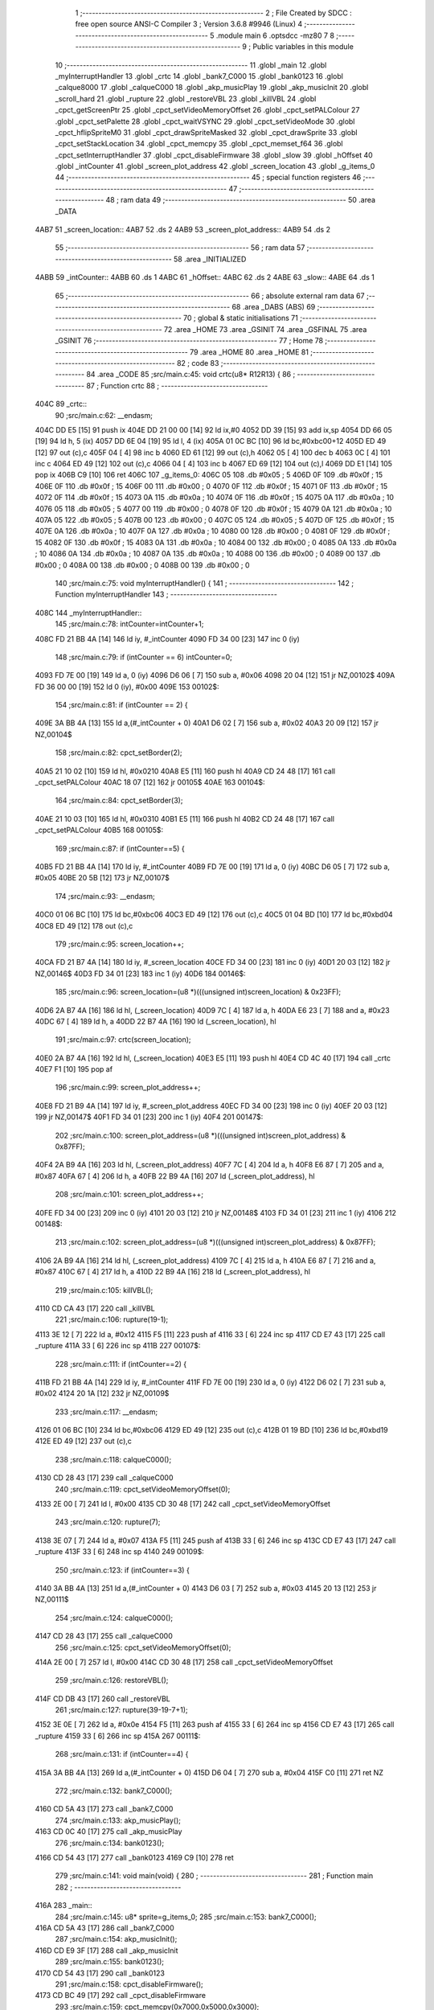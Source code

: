                               1 ;--------------------------------------------------------
                              2 ; File Created by SDCC : free open source ANSI-C Compiler
                              3 ; Version 3.6.8 #9946 (Linux)
                              4 ;--------------------------------------------------------
                              5 	.module main
                              6 	.optsdcc -mz80
                              7 	
                              8 ;--------------------------------------------------------
                              9 ; Public variables in this module
                             10 ;--------------------------------------------------------
                             11 	.globl _main
                             12 	.globl _myInterruptHandler
                             13 	.globl _crtc
                             14 	.globl _bank7_C000
                             15 	.globl _bank0123
                             16 	.globl _calque8000
                             17 	.globl _calqueC000
                             18 	.globl _akp_musicPlay
                             19 	.globl _akp_musicInit
                             20 	.globl _scroll_hard
                             21 	.globl _rupture
                             22 	.globl _restoreVBL
                             23 	.globl _killVBL
                             24 	.globl _cpct_getScreenPtr
                             25 	.globl _cpct_setVideoMemoryOffset
                             26 	.globl _cpct_setPALColour
                             27 	.globl _cpct_setPalette
                             28 	.globl _cpct_waitVSYNC
                             29 	.globl _cpct_setVideoMode
                             30 	.globl _cpct_hflipSpriteM0
                             31 	.globl _cpct_drawSpriteMasked
                             32 	.globl _cpct_drawSprite
                             33 	.globl _cpct_setStackLocation
                             34 	.globl _cpct_memcpy
                             35 	.globl _cpct_memset_f64
                             36 	.globl _cpct_setInterruptHandler
                             37 	.globl _cpct_disableFirmware
                             38 	.globl _slow
                             39 	.globl _hOffset
                             40 	.globl _intCounter
                             41 	.globl _screen_plot_address
                             42 	.globl _screen_location
                             43 	.globl _g_items_0
                             44 ;--------------------------------------------------------
                             45 ; special function registers
                             46 ;--------------------------------------------------------
                             47 ;--------------------------------------------------------
                             48 ; ram data
                             49 ;--------------------------------------------------------
                             50 	.area _DATA
   4AB7                      51 _screen_location::
   4AB7                      52 	.ds 2
   4AB9                      53 _screen_plot_address::
   4AB9                      54 	.ds 2
                             55 ;--------------------------------------------------------
                             56 ; ram data
                             57 ;--------------------------------------------------------
                             58 	.area _INITIALIZED
   4ABB                      59 _intCounter::
   4ABB                      60 	.ds 1
   4ABC                      61 _hOffset::
   4ABC                      62 	.ds 2
   4ABE                      63 _slow::
   4ABE                      64 	.ds 1
                             65 ;--------------------------------------------------------
                             66 ; absolute external ram data
                             67 ;--------------------------------------------------------
                             68 	.area _DABS (ABS)
                             69 ;--------------------------------------------------------
                             70 ; global & static initialisations
                             71 ;--------------------------------------------------------
                             72 	.area _HOME
                             73 	.area _GSINIT
                             74 	.area _GSFINAL
                             75 	.area _GSINIT
                             76 ;--------------------------------------------------------
                             77 ; Home
                             78 ;--------------------------------------------------------
                             79 	.area _HOME
                             80 	.area _HOME
                             81 ;--------------------------------------------------------
                             82 ; code
                             83 ;--------------------------------------------------------
                             84 	.area _CODE
                             85 ;src/main.c:45: void crtc(u8* R12R13) {
                             86 ;	---------------------------------
                             87 ; Function crtc
                             88 ; ---------------------------------
   404C                      89 _crtc::
                             90 ;src/main.c:62: __endasm;
   404C DD E5         [15]   91 	push	ix
   404E DD 21 00 00   [14]   92 	ld	ix,#0
   4052 DD 39         [15]   93 	add	ix,sp
   4054 DD 66 05      [19]   94 	ld	h, 5 (ix)
   4057 DD 6E 04      [19]   95 	ld	l, 4 (ix)
   405A 01 0C BC      [10]   96 	ld	bc,#0xbc00+12
   405D ED 49         [12]   97 	out	(c),c
   405F 04            [ 4]   98 	inc	b
   4060 ED 61         [12]   99 	out	(c),h
   4062 05            [ 4]  100 	dec	b
   4063 0C            [ 4]  101 	inc	c
   4064 ED 49         [12]  102 	out	(c),c
   4066 04            [ 4]  103 	inc	b
   4067 ED 69         [12]  104 	out	(c),l
   4069 DD E1         [14]  105 	pop	ix
   406B C9            [10]  106 	ret
   406C                     107 _g_items_0:
   406C 05                  108 	.db #0x05	; 5
   406D 0F                  109 	.db #0x0f	; 15
   406E 0F                  110 	.db #0x0f	; 15
   406F 00                  111 	.db #0x00	; 0
   4070 0F                  112 	.db #0x0f	; 15
   4071 0F                  113 	.db #0x0f	; 15
   4072 0F                  114 	.db #0x0f	; 15
   4073 0A                  115 	.db #0x0a	; 10
   4074 0F                  116 	.db #0x0f	; 15
   4075 0A                  117 	.db #0x0a	; 10
   4076 05                  118 	.db #0x05	; 5
   4077 00                  119 	.db #0x00	; 0
   4078 0F                  120 	.db #0x0f	; 15
   4079 0A                  121 	.db #0x0a	; 10
   407A 05                  122 	.db #0x05	; 5
   407B 00                  123 	.db #0x00	; 0
   407C 05                  124 	.db #0x05	; 5
   407D 0F                  125 	.db #0x0f	; 15
   407E 0A                  126 	.db #0x0a	; 10
   407F 0A                  127 	.db #0x0a	; 10
   4080 00                  128 	.db #0x00	; 0
   4081 0F                  129 	.db #0x0f	; 15
   4082 0F                  130 	.db #0x0f	; 15
   4083 0A                  131 	.db #0x0a	; 10
   4084 00                  132 	.db #0x00	; 0
   4085 0A                  133 	.db #0x0a	; 10
   4086 0A                  134 	.db #0x0a	; 10
   4087 0A                  135 	.db #0x0a	; 10
   4088 00                  136 	.db #0x00	; 0
   4089 00                  137 	.db #0x00	; 0
   408A 00                  138 	.db #0x00	; 0
   408B 00                  139 	.db #0x00	; 0
                            140 ;src/main.c:75: void myInterruptHandler() {
                            141 ;	---------------------------------
                            142 ; Function myInterruptHandler
                            143 ; ---------------------------------
   408C                     144 _myInterruptHandler::
                            145 ;src/main.c:78: intCounter=intCounter+1;
   408C FD 21 BB 4A   [14]  146 	ld	iy, #_intCounter
   4090 FD 34 00      [23]  147 	inc	0 (iy)
                            148 ;src/main.c:79: if (intCounter == 6) intCounter=0;
   4093 FD 7E 00      [19]  149 	ld	a, 0 (iy)
   4096 D6 06         [ 7]  150 	sub	a, #0x06
   4098 20 04         [12]  151 	jr	NZ,00102$
   409A FD 36 00 00   [19]  152 	ld	0 (iy), #0x00
   409E                     153 00102$:
                            154 ;src/main.c:81: if (intCounter == 2) {
   409E 3A BB 4A      [13]  155 	ld	a,(#_intCounter + 0)
   40A1 D6 02         [ 7]  156 	sub	a, #0x02
   40A3 20 09         [12]  157 	jr	NZ,00104$
                            158 ;src/main.c:82: cpct_setBorder(2);
   40A5 21 10 02      [10]  159 	ld	hl, #0x0210
   40A8 E5            [11]  160 	push	hl
   40A9 CD 24 48      [17]  161 	call	_cpct_setPALColour
   40AC 18 07         [12]  162 	jr	00105$
   40AE                     163 00104$:
                            164 ;src/main.c:84: cpct_setBorder(3);
   40AE 21 10 03      [10]  165 	ld	hl, #0x0310
   40B1 E5            [11]  166 	push	hl
   40B2 CD 24 48      [17]  167 	call	_cpct_setPALColour
   40B5                     168 00105$:
                            169 ;src/main.c:87: if (intCounter==5) {
   40B5 FD 21 BB 4A   [14]  170 	ld	iy, #_intCounter
   40B9 FD 7E 00      [19]  171 	ld	a, 0 (iy)
   40BC D6 05         [ 7]  172 	sub	a, #0x05
   40BE 20 5B         [12]  173 	jr	NZ,00107$
                            174 ;src/main.c:93: __endasm;
   40C0 01 06 BC      [10]  175 	ld	bc,#0xbc06
   40C3 ED 49         [12]  176 	out	(c),c
   40C5 01 04 BD      [10]  177 	ld	bc,#0xbd04
   40C8 ED 49         [12]  178 	out	(c),c
                            179 ;src/main.c:95: screen_location++;
   40CA FD 21 B7 4A   [14]  180 	ld	iy, #_screen_location
   40CE FD 34 00      [23]  181 	inc	0 (iy)
   40D1 20 03         [12]  182 	jr	NZ,00146$
   40D3 FD 34 01      [23]  183 	inc	1 (iy)
   40D6                     184 00146$:
                            185 ;src/main.c:96: screen_location=(u8 *)(((unsigned int)screen_location) & 0x23FF);
   40D6 2A B7 4A      [16]  186 	ld	hl, (_screen_location)
   40D9 7C            [ 4]  187 	ld	a, h
   40DA E6 23         [ 7]  188 	and	a, #0x23
   40DC 67            [ 4]  189 	ld	h, a
   40DD 22 B7 4A      [16]  190 	ld	(_screen_location), hl
                            191 ;src/main.c:97: crtc(screen_location);
   40E0 2A B7 4A      [16]  192 	ld	hl, (_screen_location)
   40E3 E5            [11]  193 	push	hl
   40E4 CD 4C 40      [17]  194 	call	_crtc
   40E7 F1            [10]  195 	pop	af
                            196 ;src/main.c:99: screen_plot_address++;
   40E8 FD 21 B9 4A   [14]  197 	ld	iy, #_screen_plot_address
   40EC FD 34 00      [23]  198 	inc	0 (iy)
   40EF 20 03         [12]  199 	jr	NZ,00147$
   40F1 FD 34 01      [23]  200 	inc	1 (iy)
   40F4                     201 00147$:
                            202 ;src/main.c:100: screen_plot_address=(u8 *)(((unsigned int)screen_plot_address) & 0x87FF);
   40F4 2A B9 4A      [16]  203 	ld	hl, (_screen_plot_address)
   40F7 7C            [ 4]  204 	ld	a, h
   40F8 E6 87         [ 7]  205 	and	a, #0x87
   40FA 67            [ 4]  206 	ld	h, a
   40FB 22 B9 4A      [16]  207 	ld	(_screen_plot_address), hl
                            208 ;src/main.c:101: screen_plot_address++;
   40FE FD 34 00      [23]  209 	inc	0 (iy)
   4101 20 03         [12]  210 	jr	NZ,00148$
   4103 FD 34 01      [23]  211 	inc	1 (iy)
   4106                     212 00148$:
                            213 ;src/main.c:102: screen_plot_address=(u8 *)(((unsigned int)screen_plot_address) & 0x87FF);
   4106 2A B9 4A      [16]  214 	ld	hl, (_screen_plot_address)
   4109 7C            [ 4]  215 	ld	a, h
   410A E6 87         [ 7]  216 	and	a, #0x87
   410C 67            [ 4]  217 	ld	h, a
   410D 22 B9 4A      [16]  218 	ld	(_screen_plot_address), hl
                            219 ;src/main.c:105: killVBL();
   4110 CD CA 43      [17]  220 	call	_killVBL
                            221 ;src/main.c:106: rupture(19-1);
   4113 3E 12         [ 7]  222 	ld	a, #0x12
   4115 F5            [11]  223 	push	af
   4116 33            [ 6]  224 	inc	sp
   4117 CD E7 43      [17]  225 	call	_rupture
   411A 33            [ 6]  226 	inc	sp
   411B                     227 00107$:
                            228 ;src/main.c:111: if (intCounter==2) {
   411B FD 21 BB 4A   [14]  229 	ld	iy, #_intCounter
   411F FD 7E 00      [19]  230 	ld	a, 0 (iy)
   4122 D6 02         [ 7]  231 	sub	a, #0x02
   4124 20 1A         [12]  232 	jr	NZ,00109$
                            233 ;src/main.c:117: __endasm;
   4126 01 06 BC      [10]  234 	ld	bc,#0xbc06
   4129 ED 49         [12]  235 	out	(c),c
   412B 01 19 BD      [10]  236 	ld	bc,#0xbd19
   412E ED 49         [12]  237 	out	(c),c
                            238 ;src/main.c:118: calqueC000();
   4130 CD 28 43      [17]  239 	call	_calqueC000
                            240 ;src/main.c:119: cpct_setVideoMemoryOffset(0);
   4133 2E 00         [ 7]  241 	ld	l, #0x00
   4135 CD 30 48      [17]  242 	call	_cpct_setVideoMemoryOffset
                            243 ;src/main.c:120: rupture(7);
   4138 3E 07         [ 7]  244 	ld	a, #0x07
   413A F5            [11]  245 	push	af
   413B 33            [ 6]  246 	inc	sp
   413C CD E7 43      [17]  247 	call	_rupture
   413F 33            [ 6]  248 	inc	sp
   4140                     249 00109$:
                            250 ;src/main.c:123: if (intCounter==3) {
   4140 3A BB 4A      [13]  251 	ld	a,(#_intCounter + 0)
   4143 D6 03         [ 7]  252 	sub	a, #0x03
   4145 20 13         [12]  253 	jr	NZ,00111$
                            254 ;src/main.c:124: calqueC000();
   4147 CD 28 43      [17]  255 	call	_calqueC000
                            256 ;src/main.c:125: cpct_setVideoMemoryOffset(0);
   414A 2E 00         [ 7]  257 	ld	l, #0x00
   414C CD 30 48      [17]  258 	call	_cpct_setVideoMemoryOffset
                            259 ;src/main.c:126: restoreVBL();
   414F CD DB 43      [17]  260 	call	_restoreVBL
                            261 ;src/main.c:127: rupture(39-19-7+1);
   4152 3E 0E         [ 7]  262 	ld	a, #0x0e
   4154 F5            [11]  263 	push	af
   4155 33            [ 6]  264 	inc	sp
   4156 CD E7 43      [17]  265 	call	_rupture
   4159 33            [ 6]  266 	inc	sp
   415A                     267 00111$:
                            268 ;src/main.c:131: if (intCounter==4) {
   415A 3A BB 4A      [13]  269 	ld	a,(#_intCounter + 0)
   415D D6 04         [ 7]  270 	sub	a, #0x04
   415F C0            [11]  271 	ret	NZ
                            272 ;src/main.c:132: bank7_C000();
   4160 CD 5A 43      [17]  273 	call	_bank7_C000
                            274 ;src/main.c:133: akp_musicPlay();
   4163 CD 0C 40      [17]  275 	call	_akp_musicPlay
                            276 ;src/main.c:134: bank0123();
   4166 CD 54 43      [17]  277 	call	_bank0123
   4169 C9            [10]  278 	ret
                            279 ;src/main.c:141: void main(void) {
                            280 ;	---------------------------------
                            281 ; Function main
                            282 ; ---------------------------------
   416A                     283 _main::
                            284 ;src/main.c:145: u8* sprite=g_items_0;
                            285 ;src/main.c:153: bank7_C000();
   416A CD 5A 43      [17]  286 	call	_bank7_C000
                            287 ;src/main.c:154: akp_musicInit();
   416D CD E9 3F      [17]  288 	call	_akp_musicInit
                            289 ;src/main.c:155: bank0123();
   4170 CD 54 43      [17]  290 	call	_bank0123
                            291 ;src/main.c:158: cpct_disableFirmware();
   4173 CD BC 49      [17]  292 	call	_cpct_disableFirmware
                            293 ;src/main.c:159: cpct_memcpy(0x7000,0x5000,0x3000);
   4176 21 00 30      [10]  294 	ld	hl, #0x3000
   4179 E5            [11]  295 	push	hl
   417A 26 50         [ 7]  296 	ld	h, #0x50
   417C E5            [11]  297 	push	hl
   417D 26 70         [ 7]  298 	ld	h, #0x70
   417F E5            [11]  299 	push	hl
   4180 CD B4 49      [17]  300 	call	_cpct_memcpy
                            301 ;src/main.c:160: cpct_setStackLocation(0x5000);
   4183 21 00 50      [10]  302 	ld	hl, #0x5000
   4186 CD 55 49      [17]  303 	call	_cpct_setStackLocation
                            304 ;src/main.c:161: cpct_memset_f64(0x8000, 0x0000, 0x4000);
   4189 21 00 40      [10]  305 	ld	hl, #0x4000
   418C E5            [11]  306 	push	hl
   418D 26 00         [ 7]  307 	ld	h, #0x00
   418F E5            [11]  308 	push	hl
   4190 26 80         [ 7]  309 	ld	h, #0x80
   4192 E5            [11]  310 	push	hl
   4193 CD 0D 49      [17]  311 	call	_cpct_memset_f64
                            312 ;src/main.c:162: cpct_setInterruptHandler(myInterruptHandler);
   4196 21 8C 40      [10]  313 	ld	hl, #_myInterruptHandler
   4199 CD 06 4A      [17]  314 	call	_cpct_setInterruptHandler
                            315 ;src/main.c:164: bank0123();
   419C CD 54 43      [17]  316 	call	_bank0123
                            317 ;src/main.c:165: cpct_setVideoMode(0);
   419F 2E 00         [ 7]  318 	ld	l, #0x00
   41A1 CD A6 49      [17]  319 	call	_cpct_setVideoMode
                            320 ;src/main.c:166: cpct_setBorder(HW_BLACK);
   41A4 21 10 14      [10]  321 	ld	hl, #0x1410
   41A7 E5            [11]  322 	push	hl
   41A8 CD 24 48      [17]  323 	call	_cpct_setPALColour
                            324 ;src/main.c:167: cpct_setPalette(g_tile_palette, 6);
   41AB 21 06 00      [10]  325 	ld	hl, #0x0006
   41AE E5            [11]  326 	push	hl
   41AF 21 07 44      [10]  327 	ld	hl, #_g_tile_palette
   41B2 E5            [11]  328 	push	hl
   41B3 CD 0D 48      [17]  329 	call	_cpct_setPalette
                            330 ;src/main.c:170: p = cpct_getScreenPtr(CPCT_VMEM_START, 9,110);
   41B6 21 09 6E      [10]  331 	ld	hl, #0x6e09
   41B9 E5            [11]  332 	push	hl
   41BA 21 00 C0      [10]  333 	ld	hl, #0xc000
   41BD E5            [11]  334 	push	hl
   41BE CD E6 49      [17]  335 	call	_cpct_getScreenPtr
                            336 ;src/main.c:171: cpct_hflipSpriteM0(4, 8, sprite);
   41C1 01 6C 40      [10]  337 	ld	bc, #_g_items_0
   41C4 E5            [11]  338 	push	hl
   41C5 C5            [11]  339 	push	bc
   41C6 C5            [11]  340 	push	bc
   41C7 11 04 08      [10]  341 	ld	de, #0x0804
   41CA D5            [11]  342 	push	de
   41CB CD 5A 49      [17]  343 	call	_cpct_hflipSpriteM0
   41CE C1            [10]  344 	pop	bc
   41CF E1            [10]  345 	pop	hl
                            346 ;src/main.c:172: cpct_drawSprite(sprite, p, 4, 8);
   41D0 11 04 08      [10]  347 	ld	de, #0x0804
   41D3 D5            [11]  348 	push	de
   41D4 E5            [11]  349 	push	hl
   41D5 C5            [11]  350 	push	bc
   41D6 CD 39 48      [17]  351 	call	_cpct_drawSprite
                            352 ;src/main.c:175: p = cpct_getScreenPtr(CPCT_VMEM_START, 10,96);
   41D9 21 0A 60      [10]  353 	ld	hl, #0x600a
   41DC E5            [11]  354 	push	hl
   41DD 21 00 C0      [10]  355 	ld	hl, #0xc000
   41E0 E5            [11]  356 	push	hl
   41E1 CD E6 49      [17]  357 	call	_cpct_getScreenPtr
                            358 ;src/main.c:176: cpct_drawSpriteMasked(g_tile_schtroumpf, p, G_TILE_SCHTROUMPF_W, G_TILE_SCHTROUMPF_H);
   41E4 01 0D 44      [10]  359 	ld	bc, #_g_tile_schtroumpf+0
   41E7 11 10 20      [10]  360 	ld	de, #0x2010
   41EA D5            [11]  361 	push	de
   41EB E5            [11]  362 	push	hl
   41EC C5            [11]  363 	push	bc
   41ED CD DE 48      [17]  364 	call	_cpct_drawSpriteMasked
                            365 ;src/main.c:178: calque8000();
   41F0 CD 33 43      [17]  366 	call	_calque8000
                            367 ;src/main.c:179: screen_location=(u8 *)(0x2000);
   41F3 21 00 20      [10]  368 	ld	hl, #0x2000
   41F6 22 B7 4A      [16]  369 	ld	(_screen_location), hl
                            370 ;src/main.c:180: screen_plot_address=(u8 *)(0x8000+80-2);
   41F9 21 4E 80      [10]  371 	ld	hl, #0x804e
   41FC 22 B9 4A      [16]  372 	ld	(_screen_plot_address), hl
                            373 ;src/main.c:181: t=0;
   41FF 01 00 00      [10]  374 	ld	bc, #0x0000
                            375 ;src/main.c:182: while (1) {
   4202                     376 00104$:
                            377 ;src/main.c:183: cpct_waitVSYNC();
   4202 C5            [11]  378 	push	bc
   4203 CD 9E 49      [17]  379 	call	_cpct_waitVSYNC
   4206 C1            [10]  380 	pop	bc
                            381 ;src/main.c:186: scroll_hard("WE WISH YOU A MERRY CHRISTMAS WE WISH YOU A MERRY CHRISTMAS WE WISH YOU A MERRY CHRISTMAS AND A HAPPY NEW YEAR          ", 120, t,screen_plot_address);
   4207 C5            [11]  382 	push	bc
   4208 2A B9 4A      [16]  383 	ld	hl, (_screen_plot_address)
   420B E5            [11]  384 	push	hl
   420C C5            [11]  385 	push	bc
   420D 21 78 00      [10]  386 	ld	hl, #0x0078
   4210 E5            [11]  387 	push	hl
   4211 21 2F 42      [10]  388 	ld	hl, #___str_0
   4214 E5            [11]  389 	push	hl
   4215 CD 48 03      [17]  390 	call	_scroll_hard
   4218 21 08 00      [10]  391 	ld	hl, #8
   421B 39            [11]  392 	add	hl, sp
   421C F9            [ 6]  393 	ld	sp, hl
   421D C1            [10]  394 	pop	bc
                            395 ;src/main.c:187: t=t+1;
   421E 03            [ 6]  396 	inc	bc
                            397 ;src/main.c:188: if (t>=120*8) {t=0;}
   421F 79            [ 4]  398 	ld	a, c
   4220 D6 C0         [ 7]  399 	sub	a, #0xc0
   4222 78            [ 4]  400 	ld	a, b
   4223 17            [ 4]  401 	rla
   4224 3F            [ 4]  402 	ccf
   4225 1F            [ 4]  403 	rra
   4226 DE 83         [ 7]  404 	sbc	a, #0x83
   4228 38 D8         [12]  405 	jr	C,00104$
   422A 01 00 00      [10]  406 	ld	bc, #0x0000
   422D 18 D3         [12]  407 	jr	00104$
   422F                     408 ___str_0:
   422F 57 45 20 57 49 53   409 	.ascii "WE WISH YOU A MERRY CHRISTMAS WE WISH YOU A MERRY CHRISTMAS "
        48 20 59 4F 55 20
        41 20 4D 45 52 52
        59 20 43 48 52 49
        53 54 4D 41 53 20
        57 45 20 57 49 53
        48 20 59 4F 55 20
        41 20 4D 45 52 52
        59 20 43 48 52 49
        53 54 4D 41 53 20
   426B 57 45 20 57 49 53   410 	.ascii "WE WISH YOU A MERRY CHRISTMAS AND A HAPPY NEW YEAR          "
        48 20 59 4F 55 20
        41 20 4D 45 52 52
        59 20 43 48 52 49
        53 54 4D 41 53 20
        41 4E 44 20 41 20
        48 41 50 50 59 20
        4E 45 57 20 59 45
        41 52 20 20 20 20
        20 20 20 20 20 20
   42A7 00                  411 	.db 0x00
                            412 	.area _CODE
                            413 	.area _INITIALIZER
   4AC4                     414 __xinit__intCounter:
   4AC4 00                  415 	.db #0x00	; 0
   4AC5                     416 __xinit__hOffset:
   4AC5 00 00               417 	.dw #0x0000
   4AC7                     418 __xinit__slow:
   4AC7 00                  419 	.db #0x00	; 0
                            420 	.area _CABS (ABS)
